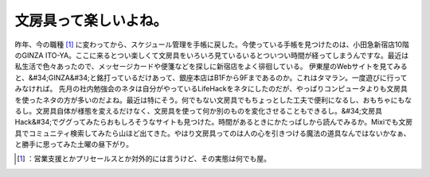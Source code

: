 ﻿文房具って楽しいよね。
######################


昨年、今の職種 [#]_ に変わってから、スケジュール管理を手帳に戻した。今使っている手帳を見つけたのは、小田急新宿店10階のGINZA ITO-YA。ここに来るとつい楽しくて文房具をいろいろ見ているいるとついつい時間が経ってしまうんですな。最近は私生活で色々あったので、メッセージカードや便箋などを探しに新宿店をよく徘徊している。
伊東屋のWebサイトを見てみると、&#34;GINZA&#34;と銘打っているだけあって、銀座本店はB1Fから9Fまであるのか。これはタマラン。一度遊びに行ってみなければ。
先月の社内勉強会のネタは自分がやっているLifeHackをネタにしたのだが、やっぱりコンピュータよりも文房具を使ったネタの方が多いのだよね。最近は特にそう。何でもない文房具でもちょっとした工夫で便利になるし、おもちゃにもなるし。文房具自体が様態を変えるだけなく、文房具を使って何か別のものを変化させることもできるし。&#34;文房具 Hack&#34;でググってみたらおもしろそうなサイトも見つけた。時間があるときにかたっぱしから読んでみるか。Mixiでも文房具でコミュニティ検索してみたら山ほど出てきた。やはり文房具ってのは人の心を引きつける魔法の道具なんではないかなぁ、と勝手に思ってみた土曜の昼下がり。



.. [#] ：営業支援とかプリセールスとか対外的には言うけど、その実態は何でも屋。



.. author:: mkouhei
.. categories:: scribbles, 
.. tags::
.. comments::


